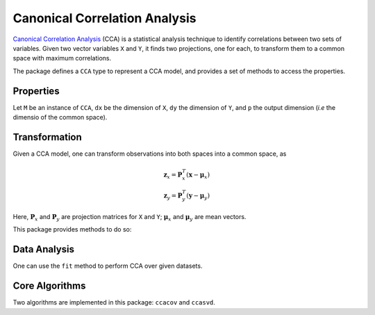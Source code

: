 Canonical Correlation Analysis
===============================

`Canonical Correlation Analysis <http://en.wikipedia.org/wiki/Canonical_correlation>`_ (CCA) is a statistical analysis technique to identify correlations between two sets of variables. Given two vector variables ``X`` and ``Y``, it finds two projections, one for each, to transform them to a common space with maximum correlations.

The package defines a ``CCA`` type to represent a CCA model, and provides a set of methods to access the properties.

Properties
~~~~~~~~~~~

Let ``M`` be an instance of ``CCA``, ``dx`` be the dimension of ``X``, ``dy`` the dimension of ``Y``, and ``p`` the output dimension (*i.e* the dimensio of the common space).

.. function:: xindim(M)

    Get the dimension of ``X``, the first set of variables.

.. function:: yindim(M)

    Get the dimension of ``Y``, the second set of variables.

.. function:: outdim(M)

    Get the output dimension, *i.e* that of the common space.

.. function:: xmean(M)

    Get the mean vector of ``X`` (of length ``dx``).

.. function:: ymean(M)

    Get the mean vector of ``Y`` (of length ``dy``).

.. function:: xprojection(M)

    Get the projection matrix for ``X`` (of size ``(dx, p)``).

.. function:: yprojection(M)

    Get the projection matrix for ``Y`` (of size ``(dy, p)``).

.. function:: correlations(M)

    The correlations of the projected components (a vector of length ``p``).

Transformation
~~~~~~~~~~~~~~~

Given a CCA model, one can transform observations into both spaces into a common space, as

.. math::

    \mathbf{z}_x = \mathbf{P}_x^T (\mathbf{x} - \boldsymbol{\mu}_x) \\
    \mathbf{z}_y = \mathbf{P}_y^T (\mathbf{y} - \boldsymbol{\mu}_y)

Here, :math:`\mathbf{P}_x` and :math:`\mathbf{P}_y` are projection matrices for ``X`` and ``Y``; :math:`\boldsymbol{\mu}_x` and :math:`\boldsymbol{\mu}_y` are mean vectors. 

This package provides methods to do so:

.. function:: xtransform(M, x)

    Transform observations in the X-space to the common space. 

    Here, ``x`` can be either a vector of length ``dx`` or a matrix where each column is an observation.

.. function:: ytransform(M, y)

    Transform observations in the Y-space to the common space. 

    Here, ``y`` can be either a vector of length ``dy`` or a matrix where each column is an observation.


Data Analysis
~~~~~~~~~~~~~~~

One can use the ``fit`` method to perform CCA over given datasets.

.. function:: fit(CCA, X, Y; ...)

    Perform CCA over the data given in matrices ``X`` and ``Y``. Each column of ``X`` and ``Y`` is an observation.

    ``X`` and ``Y`` should have the same number of columns (denoted by ``n`` below).

    This method returns an instance of ``CCA``.

    **Keyword arguments:**

    =========== =============================================================== ====================
      name         description                                                   default
    =========== =============================================================== ====================
     method     The choice of methods:                                           ``:svd``

                - ``:cov``: based on covariance matrices
                - ``:svd``: based on SVD of the input data
    ----------- --------------------------------------------------------------- --------------------
     outdim     The output dimension, *i.e* dimension of the common space        ``min(dx, dy, n)``
    ----------- --------------------------------------------------------------- --------------------
     mean       The mean vector, which can be either of:                         ``nothing``

                - ``0``: the input data has already been centralized
                - ``nothing``: this function will compute the mean
                - a pre-computed mean vector
    =========== =============================================================== ====================

    **Notes:** This function calls ``ccacov`` or ``ccasvd`` internally, depending on the choice of method.


Core Algorithms
~~~~~~~~~~~~~~~~

Two algorithms are implemented in this package: ``ccacov`` and ``ccasvd``. 

.. function:: ccacov(Cxx, Cyy, Cxy, xmean, ymean, p)

    Compute CCA based on analysis of the given covariance matrices, using generalized eigenvalue
    decomposition.

    :param Cxx: The covariance matrix of ``X``.
    :param Cyy: The covariance matrix of ``Y``.
    :param Cxy: The covariance matrix between ``X`` and ``Y``.

    :param xmean: The mean vector of the original samples of ``X``, 
                  which can be a vector of length ``dx``, or an empty vector 
                  ``Float64[]`` indicating a zero mean.

    :param ymean: The mean vector of the original samples of ``Y``, 
                  which can be a vector of length ``dy``, or an empty vector 
                  ``Float64[]`` indicating a zero mean.

    :param p: The output dimension, *i.e* the dimension of the common space.

    :return: The resultant CCA model.

.. function:: ccasvd(Zx, Zy, xmean, ymean, p)

    Compute CCA based on singular value decomposition of centralized sample matrices ``Zx`` and ``Zy``.

    :param Zx: The centralized sample matrix for ``X``.
    :param Zy: The centralized sample matrix for ``Y``.

    :param xmean: The mean vector of the **original** samples of ``X``, 
                  which can be a vector of length ``dx``, or an empty vector 
                  ``Float64[]`` indicating a zero mean.

    :param ymean: The mean vector of the **original** samples of ``Y``, 
                  which can be a vector of length ``dy``, or an empty vector 
                  ``Float64[]`` indicating a zero mean.

    :param p: The output dimension, *i.e* the dimension of the common space.

    :return: The resultant CCA model.    

